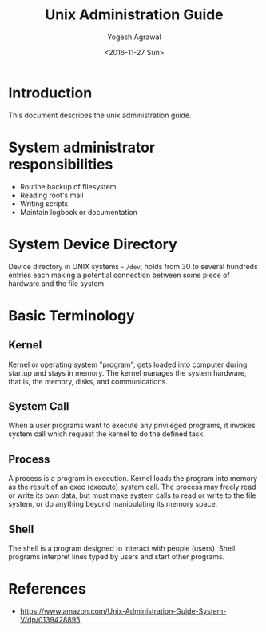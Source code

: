 #+Title: Unix Administration Guide
#+Author: Yogesh Agrawal
#+Date: <2016-11-27 Sun>

* Introduction
  This document describes the unix administration guide.

* System administrator responsibilities
  - Routine backup of filesystem
  - Reading root's mail
  - Writing scripts
  - Maintain logbook or documentation

* System Device Directory
  Device directory in UNIX systems - =/dev=, holds from 30 to several
  hundreds entries each making a potential connection between some
  piece of hardware and the file system.

* Basic Terminology
** Kernel
   Kernel or operating system "program", gets loaded into computer
   during startup and stays in memory. The kernel manages the system
   hardware, that is, the memory, disks, and communications.

** System Call
   When a user programs want to execute any privileged programs, it
   invokes system call which request the kernel to do the defined
   task.

** Process
   A process is a program in execution. Kernel loads the program into
   memory as the result of an exec (execute) system call. The process
   may freely read or write its own data, but must make system calls
   to read or write to the file system, or do anything beyond
   manipulating its memory space.

** Shell
   The shell is a program designed to interact with people
   (users). Shell programs interpret lines typed by users and start
   other programs.

* References
  - https://www.amazon.com/Unix-Administration-Guide-System-V/dp/0139428895
